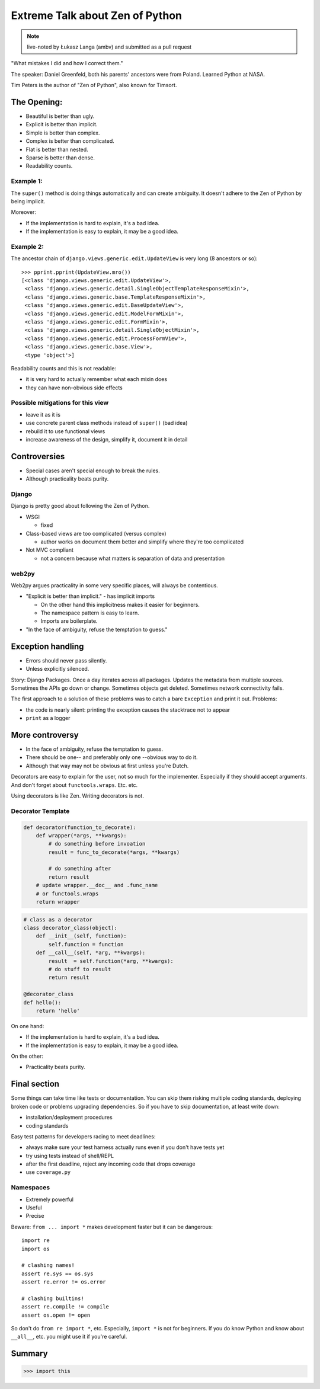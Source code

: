 ================================
Extreme Talk about Zen of Python
================================

.. note:: live-noted by Łukasz Langa (ambv) and submitted as a pull request

"What mistakes I did and how I correct them."

The speaker: Daniel Greenfeld, both his parents' ancestors were from Poland. Learned Python at NASA.

Tim Peters is the author of "Zen of Python", also known for Timsort.

The Opening:
------------

* Beautiful is better than ugly.

* Explicit is better than implicit.

* Simple is better than complex.

* Complex is better than complicated.

* Flat is better than nested.

* Sparse is better than dense.

* Readability counts.

Example 1:
~~~~~~~~~~

The ``super()`` method is doing things automatically and can create ambiguity.
It doesn't adhere to the Zen of Python by being implicit.

Moreover:

* If the implementation is hard to explain, it's a bad idea.

* If the implementation is easy to explain, it may be a good idea.

Example 2:
~~~~~~~~~~

The ancestor chain of ``django.views.generic.edit.UpdateView`` is very long (8
ancestors or so)::

  >>> pprint.pprint(UpdateView.mro())
  [<class 'django.views.generic.edit.UpdateView'>,
   <class 'django.views.generic.detail.SingleObjectTemplateResponseMixin'>,
   <class 'django.views.generic.base.TemplateResponseMixin'>,
   <class 'django.views.generic.edit.BaseUpdateView'>,
   <class 'django.views.generic.edit.ModelFormMixin'>,
   <class 'django.views.generic.edit.FormMixin'>,
   <class 'django.views.generic.detail.SingleObjectMixin'>,
   <class 'django.views.generic.edit.ProcessFormView'>,
   <class 'django.views.generic.base.View'>,
   <type 'object'>]

Readability counts and this is not readable:

* it is very hard to actually remember what each mixin does

* they can have non-obvious side effects

Possible mitigations for this view
~~~~~~~~~~~~~~~~~~~~~~~~~~~~~~~~~~

* leave it as it is

* use concrete parent class methods instead of ``super()`` (bad idea)

* rebuild it to use functional views

* increase awareness of the design, simplify it, document it in detail

Controversies
-------------

* Special cases aren't special enough to break the rules.
  
* Although practicality beats purity.

Django
~~~~~~

Django is pretty good about following the Zen of Python.

* WSGI
  
  * fixed

* Class-based views are too complicated (versus complex)

  * author works on document them better and simplify where they're too
    complicated

* Not MVC compliant

  * not a concern because what matters is separation of data and presentation

web2py
~~~~~~

Web2py argues practicality in some very specific places, will always be
contentious.

* "Explicit is better than implicit." - has implicit imports

  * On the other hand this implicitness makes it easier for beginners.

  * The namespace pattern is easy to learn.

  * Imports are boilerplate.

* "In the face of ambiguity, refuse the temptation to guess."

Exception handling
------------------

* Errors should never pass silently.
  
* Unless explicitly silenced.

Story: Django Packages. Once a day iterates across all packages. Updates the
metadata from multiple sources. Sometimes the APIs go down or change. Sometimes
objects get deleted. Sometimes network connectivity fails.

The first approach to a solution of these problems was to catch a bare
``Exception`` and print it out. Problems:

* the code is nearly silent: printing the exception causes the stacktrace not to
  appear

* ``print`` as a logger

More controversy 
-----------------

* In the face of ambiguity, refuse the temptation to guess.

* There should be one-- and preferably only one --obvious way to do it.

* Although that way may not be obvious at first unless you're Dutch.

Decorators are easy to explain for the user, not so much for the implementer.
Especially if they should accept arguments. And don't forget about
``functools.wraps``. Etc. etc.

Using decorators is like Zen. Writing decorators is not.

Decorator Template
~~~~~~~~~~~~~~~~~~

.. sourcecode:: python 

    def decorator(function_to_decorate):
        def wrapper(*args, **kwargs):
            # do something before invoation
            result = func_to_decorate(*args, **kwargs)
            
            # do something after
            return result
        # update wrapper.__doc__ and .func_name
        # or functools.wraps
        return wrapper
        
.. sourcecode:: python 

    # class as a decorator
    class decorator_class(object):
        def __init__(self, function):
            self.function = function
        def __call__(self, *arg, **kwargs):
            result  = self.function(*arg, **kwargs):
            # do stuff to result
            return result
            
    @decorator_class
    def hello():
        return 'hello'

On one hand:

* If the implementation is hard to explain, it's a bad idea.

* If the implementation is easy to explain, it may be a good idea.

On the other:

* Practicality beats purity.

Final section
-------------

Some things can take time like tests or documentation. You can skip them risking
multiple coding standards, deploying broken code or problems upgrading
dependencies. So if you have to skip documentation, at least write down:

* installation/deployment procedures

* coding standards

Easy test patterns for developers racing to meet deadlines:

* always make sure your test harness actually runs even if you don't have tests
  yet

* try using tests instead of shell/REPL

* after the first deadline, reject any incoming code that drops coverage

* use ``coverage.py``

Namespaces
~~~~~~~~~~

* Extremely powerful

* Useful

* Precise

Beware: ``from ... import *`` makes development faster but it can be dangerous::

  import re
  import os

  # clashing names!
  assert re.sys == os.sys
  assert re.error != os.error

  # clashing builtins!
  assert re.compile != compile
  assert os.open != open

So don't do ``from re import *``, etc. Especially, ``import *`` is not for
beginners. If you do know Python and know about ``__all__``, etc. you might use
it if you're careful.

Summary
-------

.. sourcecode:: python 

  >>> import this
